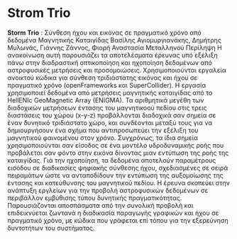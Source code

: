  #+TITLE:
 #+Author: Vasilis Agiomyrgianakis
 #+LAYOUT: page
 #+Options: num:nil, toc:nil H:2, html-postamble:nil


* Strom Trio

*Storm Trio* : Σύνθεση ήχου και εικόνας σε πραγματικό χρόνο από δεδομένα Μαγνητικής Καταιγίδας
Βασίλης Αγιομυργιανάκης, Δημήτρης Μυλωνάς, Γιάννης Ζάννος, Φιορή Αναστασία Μεταλληνού
Περίληψη
Η ανακοίνωση αυτή παρουσιάζει τα αποτελέσματα έρευνας υπό εξέλιξη πάνω στην διαδραστική οπτικοποίηση και ηχοποίηση δεδομένων από αστροφυσικές μετρήσεις και προσομοιώσεις. Χρησιμοποιούνται εργαλεία ανοικτού κώδικα για σύνθεση τριδιάστατης εικόνας και ήχου σε πραγματικό χρόνο (openFrameworks και SuperCollider). Η εργασία χρησιμοποιεί δεδομένα από μετρήσεις μαγνητικής καταιγίδας από το HellENIc GeoMagnetic Array (ENIGMA). Τα αριθμητικά μεγέθη των διαδοχικών μετρήσεων έντασης του μαγνητικοού πεδίου στις τρεις διαστάσεις του χώρου (x-y-z) προβάλλονται διαδοχικά σαν σημεία σε έναν δυνητικό τριδιάστατο χώρο, και συνδέονται μεταξύ τους για να δημιουργήσουν ένα σχήμα που αντιπροσωπεύει την εξέλιξη του μαγνητικού φαινομένου στον χρόνο. Συγχρόνως, τα ίδια σημεία χρησιμοποιούνται σαν είσοδος σε ένα μοντέλο υδροδυναμικής ροής που προβάλεται σαν φόντο στην εικόνα δίνοντας μιαν εντύπωση της ροής της καταιγίδας.
Γιά την ηχοποίηση, τα δεδομένα αποτελούν παραμέτρους εισόδου σε διαδικασίες ψηφιακής σύνθεσης ήχου, σχεδιασμένες σε σειρά πειραμάτων ώστε να ανταποδίδουν την εντύπωση της αυξομοίωσης της έντασης και κατεύθυνσης του μαγνητικού πεδίου. Η έρευνα σκοπεύει στην ανάπτυξη εργλείων για την προβολή αστροφυσικών δεδομένων σε περιβάλλον εμβύθισης τύπου δυνητικής πραγματικότητας. Παρουσιάζονται αποσπάσματα από την συνολική προβολή και επιδεικνύεται ζωντανά η διαδικασία παραγωγής γραφικών και ήχου σε πραγματικό χρόνο, με κώδικα που γράφεται επί τόπου για την εξερεύνηση δυντοτήτων του συστήματος.
